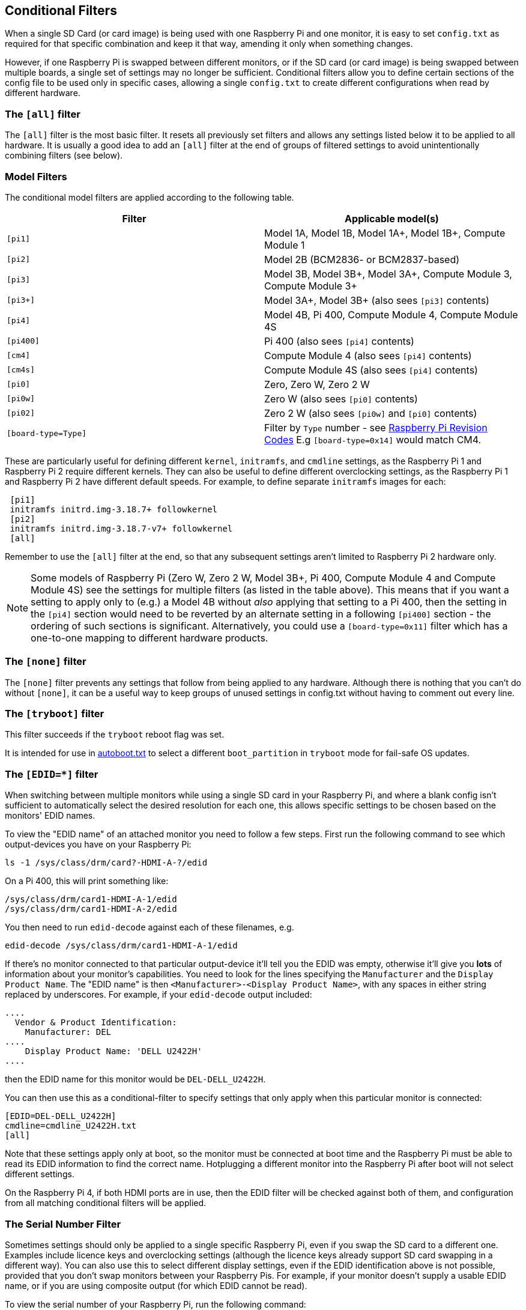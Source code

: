[[conditional-filters]]
== Conditional Filters

When a single SD Card (or card image) is being used with one Raspberry Pi and one monitor, it is easy to set `config.txt` as required for that specific combination and keep it that way, amending it only when something changes.

However, if one Raspberry Pi is swapped between different monitors, or if the SD card (or card image) is being swapped between multiple boards, a single set of settings may no longer be sufficient. Conditional filters allow you to define certain sections of the config file to be used only in specific cases, allowing a single `config.txt` to create different configurations when read by different hardware.

=== The `[all]` filter

The `[all]` filter is the most basic filter. It resets all previously set filters and allows any settings listed below it to be applied to all hardware. It is usually a good idea to add an `[all]` filter at the end of groups of filtered settings to avoid unintentionally combining filters (see below).

=== Model Filters

The conditional model filters are applied according to the following table.

|===
| Filter | Applicable model(s)

| `[pi1]`
| Model 1A, Model 1B, Model 1A+, Model 1B+, Compute Module 1

| `[pi2]`
| Model 2B (BCM2836- or BCM2837-based)

| `[pi3]`
| Model 3B, Model 3B+, Model 3A+, Compute Module 3, Compute Module 3+

| `[pi3+]`
| Model 3A+, Model 3B+ (also sees `[pi3]` contents)

| `[pi4]`
| Model 4B, Pi 400, Compute Module 4, Compute Module 4S

| `[pi400]`
| Pi 400 (also sees `[pi4]` contents)

| `[cm4]`
| Compute Module 4 (also sees `[pi4]` contents)

| `[cm4s]`
| Compute Module 4S (also sees `[pi4]` contents)

| `[pi0]`
| Zero, Zero W, Zero 2 W

| `[pi0w]`
| Zero W (also sees `[pi0]` contents)

| `[pi02]`
| Zero 2 W (also sees `[pi0w]` and `[pi0]` contents)

| `[board-type=Type]`
| Filter by `Type` number - see xref:raspberry-pi.adoc#raspberry-pi-revision-codes[Raspberry Pi Revision Codes] E.g `[board-type=0x14]` would match CM4.

|===

These are particularly useful for defining different `kernel`, `initramfs`, and `cmdline` settings, as the Raspberry Pi 1 and Raspberry Pi 2 require different kernels. They can also be useful to define different overclocking settings, as the Raspberry Pi 1 and Raspberry Pi 2 have different default speeds. For example, to define separate `initramfs` images for each:

----
 [pi1]
 initramfs initrd.img-3.18.7+ followkernel
 [pi2]
 initramfs initrd.img-3.18.7-v7+ followkernel
 [all]
----

Remember to use the `[all]` filter at the end, so that any subsequent settings aren't limited to Raspberry Pi 2 hardware only.

NOTE: Some models of Raspberry Pi (Zero W, Zero 2 W, Model 3B+, Pi 400, Compute Module 4 and Compute Module 4S) see the settings for multiple filters (as listed in the table above). This means that if you want a setting to apply only to (e.g.) a Model 4B without _also_ applying that setting to a Pi 400, then the setting in the `[pi4]` section would need to be reverted by an alternate setting in a following `[pi400]` section - the ordering of such sections is significant. Alternatively, you could use a `[board-type=0x11]` filter which has a one-to-one mapping to different hardware products.

=== The `[none]` filter

The `[none]` filter prevents any settings that follow from being applied to any hardware. Although there is nothing that you can't do without `[none]`, it can be a useful way to keep groups of unused settings in config.txt without having to comment out every line.

=== The `[tryboot]` filter

This filter succeeds if the `tryboot` reboot flag was set.

It is intended for use in xref:config_txt.adoc#autoboot-txt[autoboot.txt] to select a different `boot_partition` in `tryboot` mode for fail-safe OS updates.

=== The `[EDID=*]` filter

When switching between multiple monitors while using a single SD card in your Raspberry Pi, and where a blank config isn't sufficient to automatically select the desired resolution for each one, this allows specific settings to be chosen based on the monitors' EDID names.

To view the "EDID name" of an attached monitor you need to follow a few steps. First run the following command to see which output-devices you have on your Raspberry Pi:

[source]
----
ls -1 /sys/class/drm/card?-HDMI-A-?/edid
----

On a Pi 400, this will print something like:

[source]
----
/sys/class/drm/card1-HDMI-A-1/edid
/sys/class/drm/card1-HDMI-A-2/edid
----

You then need to run `edid-decode` against each of these filenames, e.g.

[source]
----
edid-decode /sys/class/drm/card1-HDMI-A-1/edid
----

If there's no monitor connected to that particular output-device it'll tell you the EDID was empty, otherwise it'll give you *lots* of information about your monitor's capabilities. You need to look for the lines specifying the `Manufacturer` and the `Display Product Name`. The "EDID name" is then `<Manufacturer>-<Display Product Name>`, with any spaces in either string replaced by underscores. For example, if your `edid-decode` output included:

[source]
----
....
  Vendor & Product Identification:
    Manufacturer: DEL
....
    Display Product Name: 'DELL U2422H'
....
----

then the EDID name for this monitor would be `DEL-DELL_U2422H`.

You can then use this as a conditional-filter to specify settings that only apply when this particular monitor is connected:

[source]
----
[EDID=DEL-DELL_U2422H]
cmdline=cmdline_U2422H.txt
[all]
----

Note that these settings apply only at boot, so the monitor must be connected at boot time and the Raspberry Pi must be able to read its EDID information to find the correct name. Hotplugging a different monitor into the Raspberry Pi after boot will not select different settings.

On the Raspberry Pi 4, if both HDMI ports are in use, then the EDID filter will be checked against both of them, and configuration from all matching conditional filters will be applied.

=== The Serial Number Filter

Sometimes settings should only be applied to a single specific Raspberry Pi, even if you swap the SD card to a different one. Examples include licence keys and overclocking settings (although the licence keys already support SD card swapping in a different way). You can also use this to select different display settings, even if the EDID identification above is not possible, provided that you don't swap monitors between your Raspberry Pis. For example, if your monitor doesn't supply a usable EDID name, or if you are using composite output (for which EDID cannot be read).

To view the serial number of your Raspberry Pi, run the following command:

[source]
----
cat /proc/cpuinfo
----

The serial will be shown as a 16-digit hex value at the bottom. For example, if you see:

[source]
----
Serial          : 0000000012345678
----

then you can define settings that will only be applied to this specific Raspberry Pi:

[source]
----
[0x12345678]
# settings here are applied only to the Raspberry Pi with this serial
[all]
# settings here are applied to all hardware
----

=== The GPIO Filter

You can also filter depending on the state of a GPIO. For example

[source]
----
[gpio4=1]
# Settings here are applied if GPIO 4 is high

[gpio2=0]
# Settings here are applied if GPIO 2 is low

[all]
# settings here are applied to all hardware
----

=== The `[HDMI:*]` Filter

NOTE: This filter is for the Raspberry Pi 4 only.

The Raspberry Pi 4 has two HDMI ports, and for many `config.txt` commands related to HDMI, it is necessary to specify which HDMI port is being referred to. The HDMI conditional filters subsequent HDMI configurations to the specific port.

[source]
----
 [HDMI:0]
   hdmi_group=2
   hdmi_mode=45
 [HDMI:1]
   hdmi_group=2
   hdmi_mode=67
----

An alternative `variable:index` syntax is available on all port-specific HDMI commands. You could use the following, which is the same as the previous example:

[source]
----
 hdmi_group:0=2
 hdmi_mode:0=45
 hdmi_group:1=2
 hdmi_mode:1=67
----

=== Combining Conditional Filters

Filters of the same type replace each other, so `[pi2]` overrides `[pi1]`, because it is not possible for both to be true at once.

Filters of different types can be combined simply by listing them one after the other, for example:

[source]
----
 # settings here are applied to all hardware
 [EDID=VSC-TD2220]
 # settings here are applied only if monitor VSC-TD2220 is connected
 [pi2]
 # settings here are applied only if monitor VSC-TD2220 is connected *and* on a Raspberry Pi 2
 [all]
 # settings here are applied to all hardware
----
 
Use the `[all]` filter to reset all previous filters and avoid unintentionally combining different filter types.
